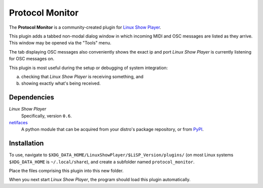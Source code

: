 
Protocol Monitor
================

The **Protocol Monitor** is a community-created plugin for `Linux Show Player`_.

This plugin adds a tabbed non-modal dialog window in which incoming MIDI and OSC
messages are listed as they arrive. This window may be opened via the "Tools"
menu.

The tab displaying OSC messages also conveniently shows the exact ip and port
*Linux Show Player* is currently listening for OSC messages on.

This plugin is most useful during the setup or debugging of system integration:

a. checking that *Linux Show Player* is receiving something, and
b. showing exactly what's being received.


Dependencies
------------

*Linux Show Player*
  Specifically, version ``0.6``.

`netifaces`_
  A python module that can be acquired from your distro's package repository, or from PyPI_.


Installation
------------

To use, navigate to ``$XDG_DATA_HOME/LinuxShowPlayer/$LiSP_Version/plugins/``
(on most Linux systems ``$XDG_DATA_HOME`` is ``~/.local/share``), and create a
subfolder named ``protocol_monitor``.

Place the files comprising this plugin into this new folder.

When you next start *Linux Show Player*, the program should load this plugin
automatically.


.. _Linux Show Player: https://github.com/FrancescoCeruti/linux-show-player
.. _netifaces: https://github.com/al45tair/netifaces
.. _PyPI: https://pypi.org/project/netifaces/
